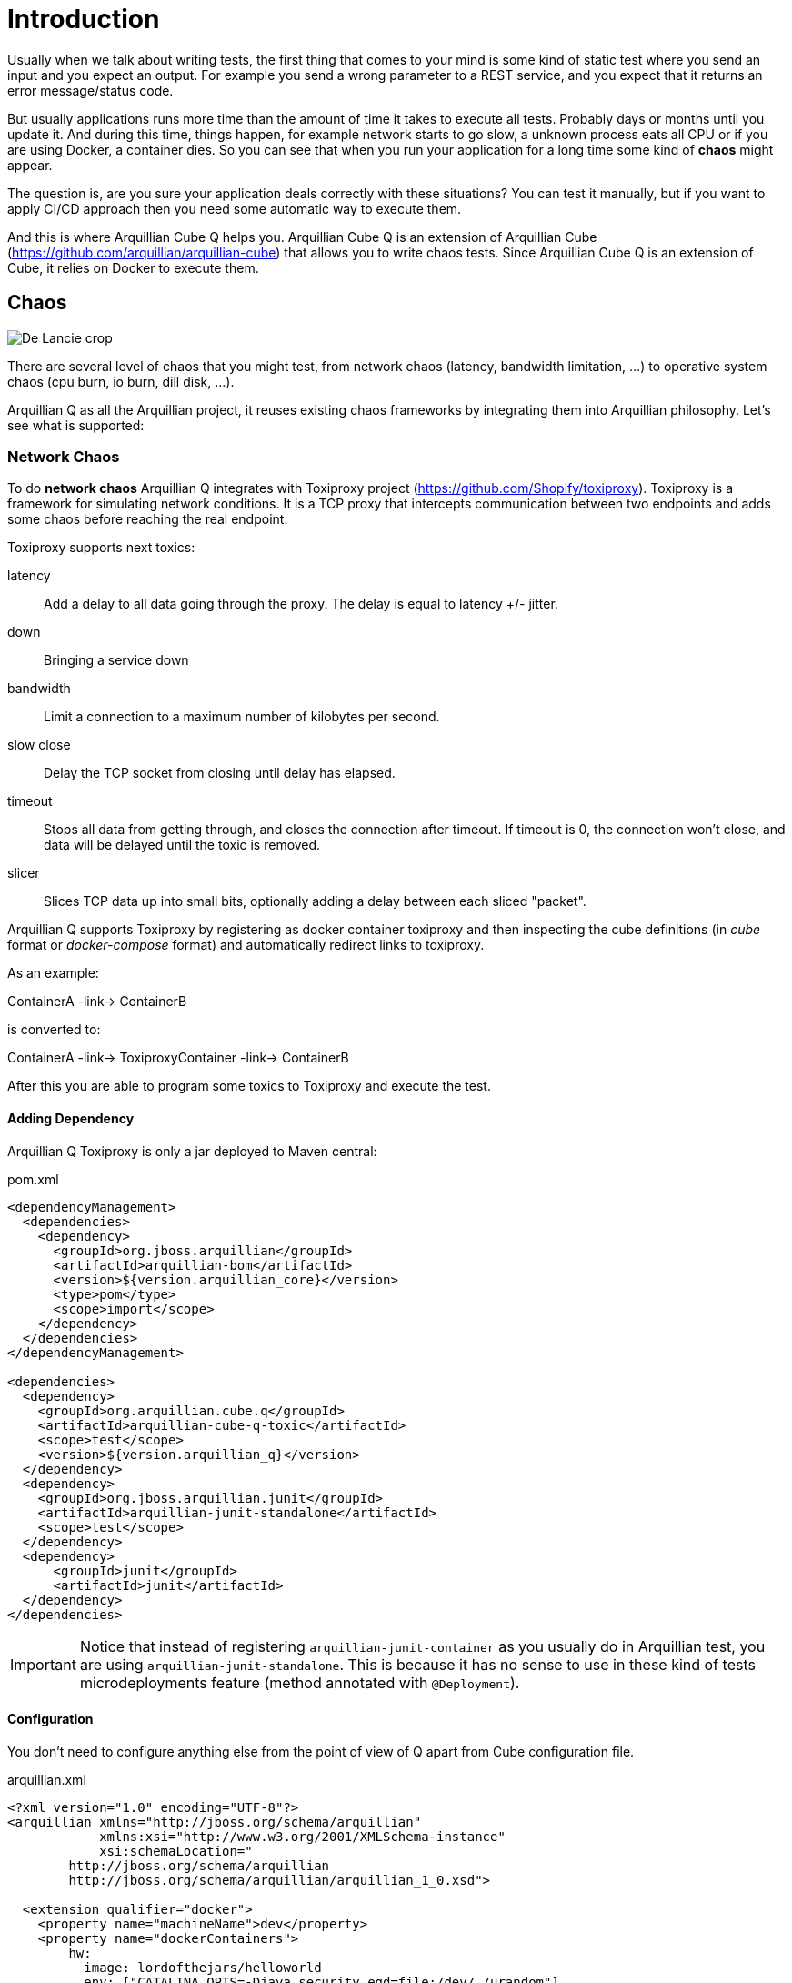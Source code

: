 = Introduction

Usually when we talk about writing tests, the first thing that comes to your mind is some kind of static test where you send an input and you expect an output.
For example you send a wrong parameter to a REST service, and you expect that it returns an error message/status code.

But usually applications runs more time than the amount of time it takes to execute all tests. Probably days or months until you update it.
And during this time, things happen, for example network starts to go slow, a unknown process eats all CPU or if you are using Docker, a container dies.
So you can see that when you run your application for a long time some kind of *chaos* might appear.

The question is, are you sure your application deals correctly with these situations?
You can test it manually, but if you want to apply CI/CD approach then you need some automatic way to execute them.

And this is where Arquillian Cube Q helps you.
Arquillian Cube Q is an extension of Arquillian Cube (https://github.com/arquillian/arquillian-cube) that allows you to write chaos tests.
Since Arquillian Cube Q is an extension of Cube, it relies on Docker to execute them.

== Chaos

image::http://www.starshipnivan.com/blog/wp-content/uploads/2010/10/De-Lancie-crop.jpg[]

There are several level of chaos that you might test, from network chaos (latency, bandwidth limitation, ...) to operative system chaos (cpu burn, io burn, dill disk, ...).

Arquillian Q as all the Arquillian project, it reuses existing chaos frameworks by integrating them into Arquillian philosophy.
Let's see what is supported:

=== Network Chaos

To do *network chaos* Arquillian Q integrates with Toxiproxy project (https://github.com/Shopify/toxiproxy).
Toxiproxy is a framework for simulating network conditions.
It is a TCP proxy that intercepts communication between two endpoints and adds some chaos before reaching the real endpoint.

Toxiproxy supports next toxics:

latency:: Add a delay to all data going through the proxy. The delay is equal to latency +/- jitter.
down:: Bringing a service down
bandwidth:: Limit a connection to a maximum number of kilobytes per second.
slow close:: Delay the TCP socket from closing until delay has elapsed.
timeout:: Stops all data from getting through, and closes the connection after timeout. If timeout is 0, the connection won't close, and data will be delayed until the toxic is removed.
slicer:: Slices TCP data up into small bits, optionally adding a delay between each sliced "packet".

Arquillian Q supports Toxiproxy by registering as docker container toxiproxy and then inspecting the cube definitions (in _cube_ format or _docker-compose_ format) and automatically redirect links to toxiproxy.

As an example:

ContainerA -link-> ContainerB

is converted to:

ContainerA -link-> ToxiproxyContainer -link-> ContainerB

After this you are able to program some toxics to Toxiproxy and execute the test.

==== Adding Dependency

Arquillian Q Toxiproxy is only a jar deployed to Maven central:

[source, xml]
.pom.xml
----
<dependencyManagement>
  <dependencies>
    <dependency>
      <groupId>org.jboss.arquillian</groupId>
      <artifactId>arquillian-bom</artifactId>
      <version>${version.arquillian_core}</version>
      <type>pom</type>
      <scope>import</scope>
    </dependency>
  </dependencies>
</dependencyManagement>

<dependencies>
  <dependency>
    <groupId>org.arquillian.cube.q</groupId>
    <artifactId>arquillian-cube-q-toxic</artifactId>
    <scope>test</scope>
    <version>${version.arquillian_q}</version>
  </dependency>
  <dependency>
    <groupId>org.jboss.arquillian.junit</groupId>
    <artifactId>arquillian-junit-standalone</artifactId>
    <scope>test</scope>
  </dependency>
  <dependency>
      <groupId>junit</groupId>
      <artifactId>junit</artifactId>
  </dependency>
</dependencies>
----

IMPORTANT: Notice that instead of registering `arquillian-junit-container` as you usually do in Arquillian test, you are using `arquillian-junit-standalone`. This is because it has no sense to use in these kind of tests microdeployments feature (method annotated with `@Deployment`).

==== Configuration

You don't need to configure anything else from the point of view of Q apart from Cube configuration file.

[source, xml]
.arquillian.xml
----
<?xml version="1.0" encoding="UTF-8"?>
<arquillian xmlns="http://jboss.org/schema/arquillian"
            xmlns:xsi="http://www.w3.org/2001/XMLSchema-instance"
            xsi:schemaLocation="
        http://jboss.org/schema/arquillian
        http://jboss.org/schema/arquillian/arquillian_1_0.xsd">

  <extension qualifier="docker">
    <property name="machineName">dev</property>
    <property name="dockerContainers">
        hw:
          image: lordofthejars/helloworld
          env: ["CATALINA_OPTS=-Djava.security.egd=file:/dev/./urandom"]
          portBindings: [8081->8080/tcp]
          links:
            - pingpong:pingpong

        pingpong:
          image: jonmorehouse/ping-pong
          exposedPorts: [8080/tcp]
    </property>
  </extension>

</arquillian>
----

In this case container `helloworld` is connecting to `pingpong` container.

==== Test

Then the test looks like:

[source, java]
----
@RunWith(Arquillian.class)
public class ToxicFuntionalTestCase {

  @ArquillianResource
  private NetworkChaos networkChaos; // <1>

  @HostIp
  private String ip;

  @Test
  public void shouldAddLatency() throws Exception {
    networkChaos.on("pingpong", 8080).latency(latencyInMillis(4000)) // <2>
      .exec(() -> { // <3>

        URL url = new URL("http://" + ip + ":" + 8081 + "/hw/HelloWorld");
        final long l = System.currentTimeMillis();
        String response = IOUtil.asString(url.openStream());
        System.out.println(response);
        System.out.println("Time:" + (System.currentTimeMillis() - l));
        // assertions

    }); // <4>
  }
}
----
<1> Enrich the test with `NetworkChaos` instance to communicate with _Toxiproxy_.
<2> Adds a latency of 4 seconds when communication is done to `pingpong` container through port _8080_.
<3> Executes test logic. Notice that the execution time will be greater than 4 seconds.
<4> After callback executions, toxics are reseted.

TIP: `exec` method also supports you pass how many times do you want to execute the test: `networkChaos.on("pingpong", 8080).latency(latencyInMillis(4000)).exec(times(2), () -> {}` or for example the amount of time you want to keep executing the test `Q.on("pingpong", 8080).exec(during(15, TimeUnit.SECONDS), () -> {}`.

You can see full example at: https://github.com/arquillian/arquillian-cube-q/tree/master/ftest-toxic

==== Adding some randomness

Some of the discrete values set in toxics such as `slowClose`, `bandwidth`, `timeout` or `slice` can be randomized using mathematical distributions.
At this time two distributions are supported:

* Uniform Distribution: Distribution that returns values uniformally distributed across a range. You can read about this distribution at https://en.wikipedia.org/wiki/Discrete_uniform_distribution
* LogNormal Distribution: Returns log normally distributed values. You can use this website https://www.wolframalpha.com/input/?i=lognormaldistribution%28log%2890%29%2C+0.1%29 to play with the values.
You can read more about this distribution at https://en.wikipedia.org/wiki/Log-normal_distribution

For example, this is how you can randomize the latency:

[source, java]
----
networkChaos.on("pingpong", 8080)
            .latency(logNormalLatencyInMillis(2000, 0.3))
            .exec(times(2), () -> {

     URL url = new URL("http://" + ip + ":" + 8081 + "/hw/HelloWorld");
     final long l = System.currentTimeMillis();
     String response = IOUtil.asString(url.openStream());
     System.out.println(response);
     System.out.println("Time:" + (System.currentTimeMillis() - l));

});
----

In the configuration above, latency times are distributed in using a log normal distribution with median of 2 seconds and 0.3 as sigma value.
Then for each iteration of the test, a new value is calculated and send to toxiproxy.

==== Binding Ports Chaos

Sometimes you don't want to add chaos between containers but in binding ports.
That is adding chaos to the communication between host and containers.
This is really useful in cases when you want to test what's happening to your frontend application (javascript) when there is some chaos.

Assuming that A has a port binding, something like:

A -> B

is converted to:

Proxy -> A -> B

Where A has no port binding anymore but only exposed ports and it is the Proxy who has the port binding.

To use this just configure next parameter in `arquillian.xml` file:

[source, xml]
.arquillian.xml
----
<extension qualifier="networkChaos">
    <property name="toxifyPortBinding">true</property>
</extension>
----

IMPORTANT: By defult this flag is false, if you set to true then no chaos can be done between containers, only between host and containers.

You can see an example at: https://github.com/arquillian/arquillian-cube-q/tree/master/ftest-toxic-frontend

=== Container Chaos

To do *container chaos* Arquillian Q integrates with Pumba project (https://github.com/Shopify/toxiproxy).
Pumba is an application that you run it on every Docker host, in your cluster and it, once in a while, will "randomly" stop running containers, matching specified name/s or name patterns.
You can even specify the signal, that will be sent to “kill” the container.

It supports:

* Stop a container.
* Remove a container.
* Kill a container process with signal.

Arquillian Q will register a Pumba container inside the configured docker host you set in Arquillian Q.

==== Adding Dependency

Arquillian Q Pumba is only a jar file deployed in Maven central.

[source, xml]
.pom.xml
----
<dependencyManagement>
  <dependencies>
    <dependency>
      <groupId>org.jboss.arquillian</groupId>
      <artifactId>arquillian-bom</artifactId>
      <version>${version.arquillian_core}</version>
      <type>pom</type>
      <scope>import</scope>
    </dependency>
  </dependencies>
</dependencyManagement>

<dependencies>
  <dependency>
    <groupId>org.arquillian.cube.q</groupId>
    <artifactId>arquillian-cube-q-pumba</artifactId>
    <scope>test</scope>
    <version>${version.arquillian_q}</version>
  </dependency>
  <dependency>
    <groupId>org.jboss.arquillian.junit</groupId>
    <artifactId>arquillian-junit-standalone</artifactId>
    <scope>test</scope>
  </dependency>
  <dependency>
      <groupId>junit</groupId>
      <artifactId>junit</artifactId>
  </dependency>
</dependencies>
----

IMPORTANT: Notice that instead of registering `arquillian-junit-container` as you usually do in Arquillian test, you are using `arquillian-junit-standalone`. This is because it has no sense to use in these kind of tests microdeployments feature (method annotated with `@Deployment`).

==== Configuration

You don't need to configure anything else from the point of view of Q apart from Cube configuration file.

[source, xml]
.arquillian.xml
----
<?xml version="1.0" encoding="UTF-8"?>
<arquillian xmlns="http://jboss.org/schema/arquillian"
            xmlns:xsi="http://www.w3.org/2001/XMLSchema-instance"
            xsi:schemaLocation="
        http://jboss.org/schema/arquillian
        http://jboss.org/schema/arquillian/arquillian_1_0.xsd">

  <extension qualifier="docker">
    <property name="machineName">dev</property>
    <property name="dockerContainers">
      pingpong:
        image: jonmorehouse/ping-pong
        exposedPorts: [8080/tcp]

      pingpong2:
        image: jonmorehouse/ping-pong
        exposedPorts: [8080/tcp]
    </property>
  </extension>

</arquillian>
----

In this case we are defining two instances of same image.

==== Test

Then the test looks like:

[source, java]
----
@RunWith(Arquillian.class)
public class PumbaFunctionalTestCase {

  @ArquillianResource // <1>
  ContainerChaos containerChaos;

  @ArquillianResource
  DockerClient dockerClient; // <2>

  @Test
  public void shouldKillContainers() throws Exception {
    containerChaos
            .onCubeDockerHost()
                .killRandomly( // <3>
                        ContainerChaos.ContainersType.regularExpression("^pingpong"), // <4>
                        ContainerChaos.IntervalType.intervalInSeconds(4), // <5>
                        ContainerChaos.KillSignal.SIGTERM
                )
            .exec(); // <6>

        final List<Container> containers = dockerClient.listContainersCmd().exec();
        //Pumba container is not killed by itself
        assertThat(containers).hasSize(1);

    }

}
----
<1> Enrich test with container chaos
<2> Enrich test with `DockerClient` class to communicate with DockerHost in test
<3> Kills randomly one by one containers
<4> Kills only containers with name starting with _pingpong_
<5> Time to wait between kill another container
<6> Starts Pumba. In this case no callback used.

As happens in *Network Chaos* you can also specify test as callback and specify times to execute the test or the duration.

You can see full example at: https://github.com/arquillian/arquillian-cube-q/tree/master/ftest-pumba

== Operative System Chaos


To do *operative system chaos* Arquillian Q uses some modified version scripts of Netflix Simian Army project ().
Some scripts have been modified to have sense into Docker world instead of AWS world.


It supports:

* Block a port using `iptables` command.
* Burn CPU using `dd` command. That is putting CPU to 100%.
* Burn IO using `dd` comomand.
* Fill disk with `dd` command.
* Kill process using `pkill` command.
* Null Route using `ip` command.

IMPORTANT: Scripts are executed inside the container. This means that the command used in the script must be installed inside the container. Some images might contain them, others not.

TIP: Making chaos with scripts means a whole new kind of possibilities since the only barrier is the commands you need to execute them. Please feel free to contribute with your own scripts.

=== Adding Dependency

Arquillian Q Pumba is only a jar file deployed in Maven central.

[source, xml]
.pom.xml
----
<dependencyManagement>
  <dependencies>
    <dependency>
      <groupId>org.jboss.arquillian</groupId>
      <artifactId>arquillian-bom</artifactId>
      <version>${version.arquillian_core}</version>
      <type>pom</type>
      <scope>import</scope>
    </dependency>
  </dependencies>
</dependencyManagement>

<dependencies>
  <dependency>
    <groupId>org.arquillian.cube.q</groupId>
    <artifactId>arquillian-cube-q-simianarmy</artifactId>
    <scope>test</scope>
    <version>${version.arquillian_q}</version>
  </dependency>
  <dependency>
    <groupId>org.jboss.arquillian.junit</groupId>
    <artifactId>arquillian-junit-standalone</artifactId>
    <scope>test</scope>
  </dependency>
  <dependency>
      <groupId>junit</groupId>
      <artifactId>junit</artifactId>
  </dependency>
</dependencies>
----

IMPORTANT: Notice that instead of registering `arquillian-junit-container` as you usually do in Arquillian test, you are using `arquillian-junit-standalone`. This is because it has no sense to use in these kind of tests microdeployments feature (method annotated with `@Deployment`).

=== Test

Then the test looks like:

[source, java]
----
@RunWith(Arquillian.class)
public class SimianArmyFunctionalTestCase {

    @ArquillianResource // <1>
    OperativeSystemChaos operativeSystemChaos;

    @HostIp
    String dockerHost;

    @HostPort(containerName = "pingpong ", value = 8080)
    int port;

    @Test(expected = Exception.class) @Ignore //Running this test in same machine makes everything screwed
    public void shouldExecuteBurnCpuChaos() throws Exception {
        operativeSystemChaos.on("pingpong") // <2>
            .burnCpu(singleCpu()) // <3>
            .exec(); // <4>

        //.....

    }
----
<1> Enrich test with operative system chaos
<2> Sets the container to set the chaos
<3> Sets burn cpu chaos as if the system had only one cpu
<4> Starts the burn cpu script. In this case no callback used

As happens in *Network Chaos* you can also specify test as callback and specify times to execute the test or the duration.

You can see full example at: https://github.com/arquillian/arquillian-cube-q/tree/master/ftest-simianarmy
